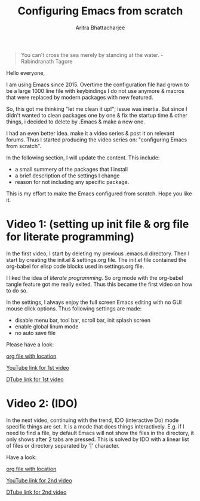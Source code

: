 
#+TITLE: Configuring Emacs from scratch 
#+EMAIL: analyzeninvest@protonmail.com
#+AUTHOR: Aritra Bhattacharjee

#+BEGIN_QUOTE
You can't cross the sea merely by standing at the water.
-Rabindranath Tagore
#+END_QUOTE

Hello everyone,

I am using Emacs since 2015. Overtime the configuration file had grown to be
a large 1000 line file with keybindings I do not use anymore & macros
that were replaced by modern packages with new featured.

So, this got me thinking "let me clean it up!"; issue was inertia. But
since I didn't wanted to clean packages one by one & fix the startup
time & other things, i decided to delete by .Emacs & make a new one. 

I had an even better idea. make it a video series & post it on
relevant forums. Thus I started producing the video series on:
"configuring Emacs from scratch". 

In the following section, I will update the content. This include:
- a small summery of the packages that I install
- a brief description of the settings I change
- reason for not including any specific package.

This is my effort to make the Emacs configured from scratch. 
Hope you like it.

* Video 1: (setting up init file & org file for literate programming)

In the first video, I start by deleting my previous .emacs.d
directory. Then I start by creating the init.el & settings.org
file. The init.el file contained the org-babel for elisp code blocks
used in settings.org file.

I liked the idea of /literate programming/. So org mode with the
org-babel tangle feature got me really exited. Thus this became the
first video on how to do so.

In the settings, I always enjoy the full screen Emacs editing with no
GUI mouse click options. Thus following settings are made:
- disable menu bar, tool bar, scroll bar, init splash screen
- enable global linum mode
- no auto save file

Please have a look:

[[file:settings.org::31][org file with location]]

[[https://www.youtube.com/watch?v=HaCIn5gvJ84&t=3s][YouTube link for 1st video]]

[[https://d.tube/#!/v/cryptoaritra/ivh62sgc][DTube link for 1st video]]

* Video 2: (IDO)

In the next video, continuing with the trend, IDO (interactive Do)
mode specific things are set.  It is a mode that does things
interactively. E.g. if I need to find a file, by default Emacs will
not show the files in the directory, it only shows after 2 tabs are
pressed. This is solved by IDO with a linear list of files or
directory separated by '|' character.

Have a look:

[[file:settings.org::59][org file with location]]

[[https://www.youtube.com/watch?v=lwrjN9_fHd8&t=345s][YouTube link for 2nd video]]

[[https://d.tube/#!/v/cryptoaritra/wlpbl1o6][DTube link for 2nd video]]


